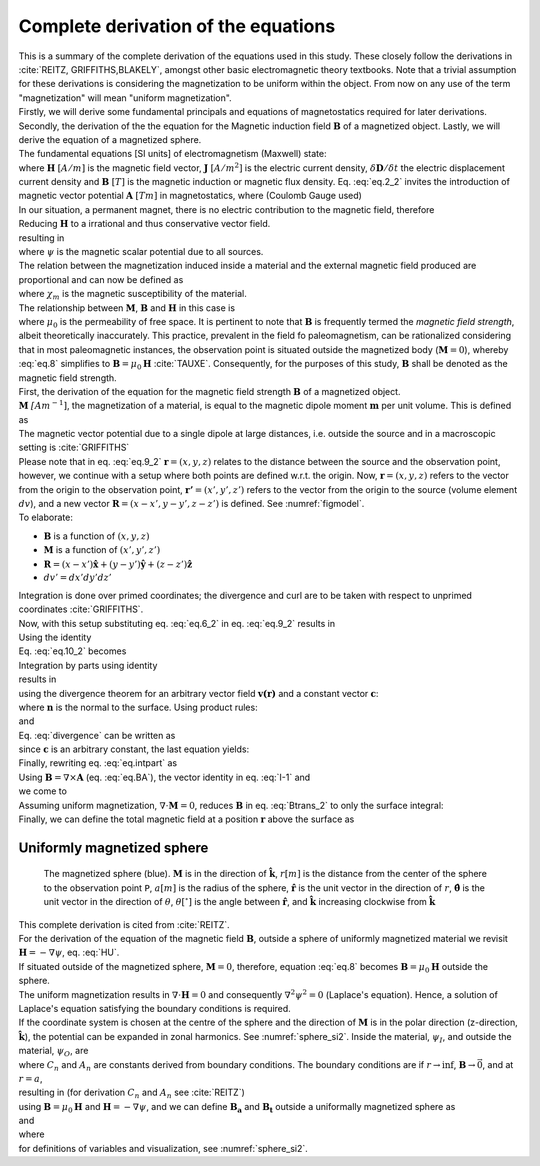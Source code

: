 Complete derivation of the equations
====================================
| This is a summary of the complete derivation of the equations used in this study. These closely follow the derivations in :cite:`REITZ, GRIFFITHS,BLAKELY`, amongst other basic electromagnetic theory textbooks. Note that a trivial assumption for these derivations is considering the magnetization to be uniform within the object. From now on any use of the term "magnetization" will mean "uniform magnetization".
| Firstly, we will derive some fundamental principals and equations of magnetostatics required for later derivations. Secondly, the derivation of the the equation for the Magnetic induction field :math:`\mathbf{B}` of a magnetized object. Lastly, we will derive the equation of a magnetized sphere.

| The fundamental equations [SI units] of electromagnetism (Maxwell) state:

.. math::
    \begin{equation}
        \nabla \cdot \mathbf{B}=0
    \end{equation}
    :label: eq.2_2

.. math::
    \begin{equation}
        \nabla\times\mathbf{H}=\mathbf{J}+\frac{\delta\mathbf{D}}{\delta t}
    \end{equation}
    :label: nablaxH

| where :math:`\mathbf{H}` :math:`[A/m]` is the magnetic field vector, :math:`\mathbf{J}` :math:`[A/m^2]` is the electric current density, :math:`\delta\mathbf{D}/\delta t` the electric displacement current density and :math:`\mathbf{B}` :math:`[T]` is the magnetic induction or magnetic flux density. Eq. :eq:`eq.2_2` invites the introduction of magnetic vector potential :math:`\mathbf{A}` :math:`[Tm]` in magnetostatics, where (Coulomb Gauge used)

.. math::
    \begin{equation}
        \mathbf{B} = \nabla \times \mathbf{A}
    \end{equation}
    :label: eq.BA

.. math::
    \begin{equation}
        \nabla \cdot \mathbf{A} = 0
    \end{equation}
    :label: eq.4_2

| In our situation, a permanent magnet, there is no electric contribution to the magnetic field, therefore

.. math::
    \begin{equation}
        \mathbf{J} = 0, \; \frac{\delta\mathbf{D}}{\delta t} = 0
    \end{equation}
    :label: eq.5_2

| Reducing :math:`\mathbf{H}` to a irrational and thus conservative vector field.

.. math::
    \begin{equation}
        \mathbf{\nabla} \times \mathbf{H} = 0
    \end{equation}
    :label: curlH

| resulting in

.. math::
    \begin{equation}
        \mathbf{H} = -\nabla \psi
    \end{equation}
    :label: HU

| where :math:`\psi` is the magnetic scalar potential due to all sources.
| The relation between the magnetization induced inside a material and the external magnetic field produced are proportional and can now be defined as

.. math::
    \begin{equation}
        \mathbf{M}=\chi_{m}\mathbf{H}
    \end{equation}
    :label: eq.7

| where :math:`\chi_{m}` is the magnetic susceptibility of the material.
| The relationship between :math:`\mathbf{M}`, :math:`\mathbf{B}` and :math:`\mathbf{H}` in this case is

.. math::
    \begin{equation}
        \mathbf{B}=\mu_{0}(\mathbf{H}+\mathbf{M})
    \end{equation}
    :label: eq.8

| where :math:`\mu_{0}` is the permeability of free space. It is pertinent to note that :math:`\mathbf{B}` is frequently termed the *magnetic field strength*, albeit theoretically inaccurately. This practice, prevalent in the field fo paleomagnetism, can be rationalized considering that in most paleomagnetic instances, the observation point is situated outside the magnetized body (:math:`\mathbf{M}=0`), whereby :eq:`eq.8` simplifies to :math:`\mathbf{B}=\mu_{0}\mathbf{H}` :cite:`TAUXE`. Consequently, for the purposes of this study, :math:`\mathbf{B}` shall be denoted as the magnetic field strength.

| First, the derivation of the equation for the magnetic field strength :math:`\mathbf{B}` of a magnetized object.
| :math:`\mathbf{M}` :math:`\mathit[Am^{-1}]`, the magnetization of a material, is equal to the magnetic dipole moment :math:`\mathbf{m}`  per unit volume. This is defined as

.. math::
    \begin{equation}
        \mathbf{M}(x',y',z')  = \frac{\delta\mathbf{m}}{\delta v'} \hspace{5mm} \textrm{or} \hspace{5mm} \mathbf{m} = \iiint \mathbf{M} \; dv'
    \end{equation}
    :label: eq.6_2

| The magnetic vector potential due to a single dipole at large distances, i.e. outside the source and in a macroscopic setting is :cite:`GRIFFITHS`

.. math::
    \begin{equation}
        \mathbf{A}_{dipole}(r)=\frac{\mu_{0}}{4\pi}\frac{\mathbf{m}\times\mathbf{r}}{r^{3}}
    \end{equation}
    :label: eq.9_2

| Please note that in eq. :eq:`eq.9_2` :math:`\mathbf{r}=(x,y,z)` relates to the distance between the source and the observation point, however, we continue with a setup where both points are defined w.r.t. the origin. Now, :math:`\mathbf{r}=(x,y,z)` refers to the vector from the origin to the observation point, :math:`\mathbf{r'}=(x',y',z')` refers to the vector from the origin to the source (volume element :math:`dv`), and a new vector :math:`\mathbf{R}= (x-x',y-y',z-z')` is defined. See :numref:`figmodel`.
| To elaborate:

*  :math:`\mathbf{B}` is a function of :math:`(x,y,z)`
*  :math:`\mathbf{M}` is a function of :math:`(x',y',z')`
*  :math:`\mathbf{R}= (x-x')\mathbf{\hat{x}} + (y-y')\mathbf{\hat{y}}+ (z-z')\mathbf{\hat{z}}`
*  :math:`dv'= dx' dy' dz'`

| Integration is done over primed coordinates; the divergence and curl are to be taken with respect to unprimed coordinates :cite:`GRIFFITHS`.
| Now, with this setup substituting eq. :eq:`eq.6_2` in eq. :eq:`eq.9_2` results in

.. math::
    \begin{equation}
    \begin{split}
        \mathbf{A(r)}       & = \frac{\mu_{0}}{4\pi}\int_{V}{\frac{\mathbf{M(r')}\times{\mathbf{R}}}{R^{3}}dv'} \\
        & = \frac{\mu_{0}}{4\pi}\int_{V}{\frac{\mathbf{M(r')}\times{[\mathbf{r}-\mathbf{r'}]}}{\mathbf{\left|r-r'\right|}^{3}}dv'} \\
    \end{split}
    \end{equation}
    :label: eq.10_2

| Using the identity

.. math::
    \begin{equation}
        \nabla' \frac{1}{\mathbf{\left|r-r'\right|}} = \frac{\mathbf{r-r'}}{\mathbf{\left|r-r'\right|}^{3}}
    \end{equation}
    :label: I-1

| Eq. :eq:`eq.10_2` becomes

.. math::
    \begin{equation}
        \mathbf{A(r)}   = \frac{\mu_{0}}{4\pi}\int_{V}\mathbf{M(r')}\times \nabla'\frac{1}{\mathbf{\left|r-r'\right|}}dv'
    \end{equation}
    :label: eq.10_2cont

| Integration by parts using identity

.. math::
    \begin{equation}
        \nabla \times (\psi\mathbf{a}) = \psi \left(\nabla\times\mathbf{a}\right) + (\nabla\psi)\times\mathbf{a}
    \end{equation}
    :label: ibpid

| results in

.. math::
    \begin{multline}
        \mathbf{A(r)}   = \frac{\mu_{0}}{4\pi}\int_{V}\frac{1}{\mathbf{\left|r-r'\right|}}\nabla'\times \mathbf{M(r')}dv' \\
        - \frac{\mu_{0}}{4\pi}\int_{V}\nabla'\times\frac{ \mathbf{M(r')}}{\mathbf{\left|r-r'\right|}} dv'
    \end{multline}
    :label: eq.intpart

| using the divergence theorem for an arbitrary vector field :math:`\mathbf{v(r)}` and a constant vector :math:`\mathbf{c}`:

.. math::
    \begin{equation}
        \int_{V}\nabla\cdot(\mathbf{v \times c})dv = \oint_{S}(\mathbf{v\times c})\cdot\mathbf{n}da \\
    \end{equation}
    :label: divergence

| where :math:`\mathbf{n}` is the normal to the surface. Using product rules:

.. math::
    \begin{equation}
        \nabla\cdot(\mathbf{v \times c})= \mathbf{c}\cdot(\mathbf{\nabla\times v}) - \mathbf{v}\cdot(\mathbf{\nabla\times c}) = \mathbf{c}\cdot(\mathbf{\nabla\times v})
    \end{equation}
    :label: PR

| and

.. math::
    \begin{equation}
        \mathbf{n}\cdot\left(\mathbf{v \times c}\right)= -\mathbf{c}\cdot\left(\mathbf{v \times n}\right)
    \end{equation}
    :label: PR2

| Eq. :eq:`divergence` can be written as

.. math::
    \begin{equation}
        \int_{V}\mathbf{c}\cdot\left(\nabla\times\mathbf{v}\right)dv = - \oint_{S}\mathbf{c}\cdot\left(\mathbf{v \times n}\right)da
    \end{equation}
    :label: div2

| since :math:`\mathbf{c}` is an arbitrary constant, the last equation yields:

.. math::
    \begin{equation}
        \int_{V}(\nabla\times\mathbf{v})dv = - \oint_{S}(\mathbf{v \times n})da
    \end{equation}
    :label: div3

| Finally, rewriting eq. :eq:`eq.intpart` as

.. math::
    \begin{equation}
        \mathbf{A}(\mathbf{r}) =\frac{\mu_{0}}{4\pi}\int_V \frac{\nabla'\times\mathbf{M(r')}}{\mathbf{\left|r-r'\right|}}dv'+ \frac{\mu_{0}}{4\pi}\oint_S\frac{\mathbf{M(r')}\times{\mathbf{\hat{n}'}}}{\mathbf{\left|r-r'\right|}}ds'
    \end{equation}
    :label: Atrans

| Using :math:`\mathbf{B}=\nabla\times\mathbf{A}` (eq. :eq:`eq.BA`),  the vector identity in eq. :eq:`I-1` and

.. math::
    \begin{equation}
       \nabla\times\left(\mathbf{u \times v}\right) = \mathbf{u(\nabla\cdot v)} - \mathbf{v(\nabla\cdot u)} + \mathbf{(v\cdot\nabla)u} -  \mathbf{(u\cdot\nabla)v}
    \end{equation}
    :label: identity2

| we come to

.. math::
    \begin{multline}
       \mathbf{B(r)} =  \frac{\mu_{0}}{4\pi}\int_V \frac{(-\nabla'\cdot\mathbf{M(r')})\mathbf{\left(r-r'\right)}}{\left|r-r'\right|^3}dv' \\
       + \frac{\mu_{0}}{4\pi}\oint_S \frac{\left(\mathbf{M(r')}\cdot\mathbf{\hat{n}}\right)\mathbf{\left(r-r'\right)}}{\left|r-r'\right|^3}ds'
    \end{multline}
    :label: Btrans_2

| Assuming uniform magnetization, :math:`\nabla \cdot \mathbf{M} = 0`, reduces :math:`\mathbf{B}` in  eq. :eq:`Btrans_2` to only the surface integral:

.. math::
    \begin{equation}
        \mathbf{B_a}(r) = \frac{\mu_{0}}{4\pi}\oint_S \frac{\left(\mathbf{M(r')}\cdot\mathbf{\hat{n}}\right)\mathbf{\left(r-r'\right)}}{\left|r-r'\right|^3}ds'
    \end{equation}
    :label: Bafinal

| Finally, we can define the total magnetic field at a position :math:`\mathbf{r}` above the surface as

.. math::
    \begin{equation}
        \mathbf{B_t(r)} =  \mathbf{B_0} + \frac{\mu_{0}}{4\pi}\oint_S \frac{\left(\mathbf{M(r')}\cdot\mathbf{\hat{n}}\right)\mathbf{\left(r-r'\right)}}{\left|r-r'\right|^3}ds'
    \end{equation}
    :label: Bsumfinal_2

Uniformly magnetized sphere
---------------------------

.. _sphere_si2:
.. figure:: figures/sf_image2.png
   :scale: 40%

   The magnetized sphere (blue). :math:`\mathbf{M}` is in the direction of :math:`\mathbf{\hat{k}}`, :math:`r[m]`  is the distance from the center of the sphere to the observation point ``P``, :math:`a [m]` is the radius of the sphere,  :math:`\mathbf{\hat{r}}` is the unit vector in the direction of :math:`r`, :math:`\mathbf{\hat{\theta}}` is the unit vector in the direction of :math:`\theta`, :math:`\theta [^{\circ}]` is the angle between :math:`\mathbf{\hat{r}}`, and :math:`\mathbf{\hat{k}}` increasing clockwise from :math:`\mathbf{\hat{k}}`

| This complete derivation is cited from :cite:`REITZ`.
| For the derivation of the equation of the magnetic field :math:`\mathbf{B}`, outside a sphere of uniformly magnetized material we revisit :math:`\mathbf{H}= -\nabla \psi`, eq. :eq:`HU`.
| If situated outside of the magnetized sphere, :math:`\mathbf{M}=0`, therefore, equation :eq:`eq.8` becomes :math:`\mathbf{B}=\mu_0\mathbf{H}` outside the sphere.
| The uniform magnetization results in :math:`\nabla\cdot\mathbf{H}=0` and consequently :math:`\nabla^2\psi^2=0` (Laplace's equation). Hence, a solution of Laplace's equation satisfying the boundary conditions is required.
| If the coordinate system is chosen at the centre of the sphere and the direction of :math:`\mathbf{M}` is in the polar direction (z-direction, :math:`\mathbf{\hat{k}}`), the potential can be expanded in zonal harmonics. See :numref:`sphere_si2`. Inside the material, :math:`\psi_I`, and outside the material, :math:`\psi_O`, are

.. math::
    \begin{equation}
    \begin{split}
        &  \psi_O(r,\theta) = \sum_{n=0}^{\infty} C_{1,n}r^{-1(n+1)}P_n(\theta) \\
        & \psi_I(r,\theta) = \sum_{n=0}^{\infty} A_{2,n}r^{n}P_n(\theta)
    \end{split}
    \end{equation}
    :label: U1U2

| where :math:`C_n` and :math:`A_n` are constants derived from boundary conditions. The boundary conditions are if :math:`r\rightarrow \inf`, :math:`\mathbf{B} \rightarrow \vec{0}`, and at :math:`r=a`,

.. math::
    \begin{equation}
    \begin{split}
        & H_{O\theta} = H_{I\theta} \\
        & B_{Or} = B_{Ir}
    \end{split}
    \end{equation}
    :label: H0B0

| resulting in (for derivation :math:`C_n` and :math:`A_n` see :cite:`REITZ`)

.. math::
    \begin{equation}
    \begin{split}
        &  \psi_O(r,\theta) =\frac{1}{3}M\frac{a^3}{r^2}\cos{\theta} \\
        & \psi_I(r,\theta) =\frac{1}{3}Mr\cos{\theta}
    \end{split}
    \end{equation}
    :label: U1U2_2

| using :math:`\mathbf{B}=\mu_0\mathbf{H}` and :math:`\mathbf{H}= -\nabla \psi`, and we can define :math:`\mathbf{B_a}` and :math:`\mathbf{B_t}` outside a uniformally magnetized sphere as

.. math::
    \begin{equation}
        \mathbf{B_a(r)} =  \frac{\mu_{0}}{3}M\left(\frac{a^3}{r^3}\right) \left(2\mathbf{\hat{r}}\cos{\theta}+\mathbf{\hat{\theta}}\sin{\theta}\right)
    \end{equation}
    :label: Basphere_1

| and

.. math::
    \begin{equation}
        \mathbf{B_t(r)} =  B_0\mathbf{\hat{k}} + \frac{\mu_{0}}{3}M\left(\frac{a^3}{r^3}\right) \left(2\mathbf{\hat{r}}\cos{\theta}+\mathbf{\hat{\theta}}\sin{\theta}\right)
    \end{equation}
    :label: Bsumsphere_1

| where

.. math::
    \begin{equation}
    \begin{split}
        & \mathbf{\hat{r}} = \sin{\theta}\cos{\phi} \mathbf{\hat{i}} + \sin{\theta}\sin{\phi} \mathbf{\hat{j}} + \cos{\theta} \mathbf{\hat{k}} \\
        & \mathbf{\hat{\theta}} = \cos{\theta}\cos{\phi}\mathbf{\hat{i}} + \cos{\theta}\sin{\phi}\mathbf{\hat{j}} - \sin{\theta}\mathbf{\hat{k}} \\
        & \mathbf{\hat{\phi}} = -\sin{\phi}\mathbf{\hat{i}} + \cos{\phi}\mathbf{\hat{j}} \\
    \end{split}
    \end{equation}
    :label: unitv


| for definitions of variables and visualization, see :numref:`sphere_si2`.



